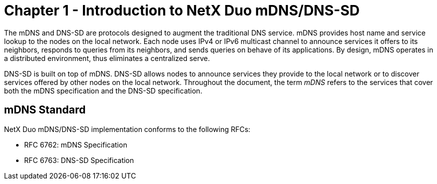 ////

 Copyright (c) Microsoft
 Copyright (c) 2024-present Eclipse ThreadX contributors
 
 This program and the accompanying materials are made available 
 under the terms of the MIT license which is available at
 https://opensource.org/license/mit.
 
 SPDX-License-Identifier: MIT
 
 Contributors: 
     * Frédéric Desbiens - Initial AsciiDoc version.

////

= Chapter 1 - Introduction to NetX Duo mDNS/DNS-SD
:description: NetX Duo mDNS/DNS-SD augments the traditional DNS service.

The mDNS and DNS-SD are protocols designed to augment the traditional DNS service. mDNS provides host name and service lookup to the nodes on the local network. Each node uses IPv4 or IPv6 multicast channel to announce services it offers to its neighbors, responds to queries from its neighbors, and sends queries on behave of its applications. By design, mDNS operates in a distributed environment, thus eliminates a centralized serve.

DNS-SD is built on top of mDNS. DNS-SD allows nodes to announce services they provide to the local network or to discover services offered by other nodes on the local network. Throughout the document, the term _mDNS_ refers to the services that cover both the mDNS specification and the DNS-SD specification.

== mDNS Standard

NetX Duo mDNS/DNS-SD implementation conforms to the following RFCs:

* RFC 6762: mDNS Specification
* RFC 6763: DNS-SD Specification
